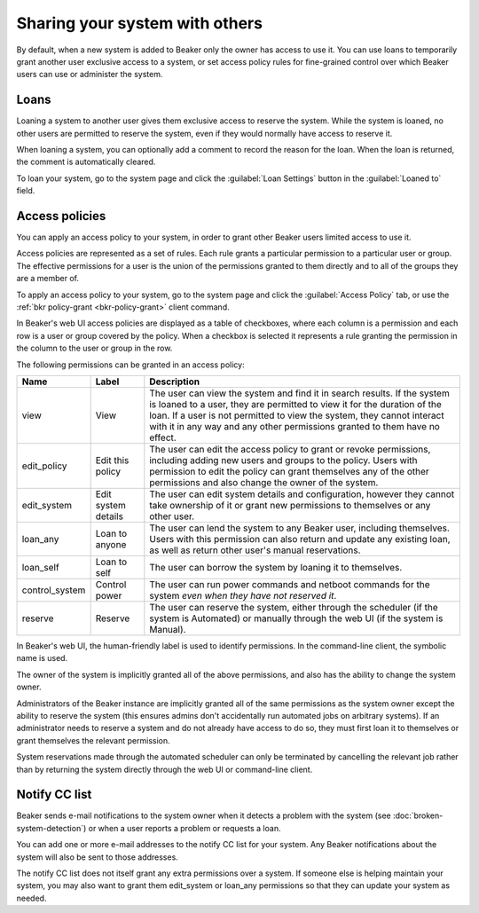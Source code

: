 Sharing your system with others
===============================

By default, when a new system is added to Beaker only the owner has access to 
use it. You can use loans to temporarily grant another user exclusive access to 
a system, or set access policy rules for fine-grained control over which Beaker 
users can use or administer the system.

.. _loaning-systems:

Loans
-----

Loaning a system to another user gives them exclusive access to reserve the 
system. While the system is loaned, no other users are permitted to reserve the 
system, even if they would normally have access to reserve it.

When loaning a system, you can optionally add a comment to record the reason 
for the loan. When the loan is returned, the comment is automatically cleared.

To loan your system, go to the system page and click the :guilabel:`Loan 
Settings` button in the :guilabel:`Loaned to` field.

.. _system-access-policies:

Access policies
---------------

You can apply an access policy to your system, in order to grant other Beaker 
users limited access to use it.

Access policies are represented as a set of rules. Each rule grants 
a particular permission to a particular user or group. The effective 
permissions for a user is the union of the permissions granted to them directly 
and to all of the groups they are a member of.

To apply an access policy to your system, go to the system page and click the 
:guilabel:`Access Policy` tab, or use the :ref:`bkr policy-grant 
<bkr-policy-grant>` client command.

In Beaker's web UI access policies are displayed as a table of checkboxes, 
where each column is a permission and each row is a user or group covered by 
the policy. When a checkbox is selected it represents a rule granting the 
permission in the column to the user or group in the row.

The following permissions can be granted in an access policy:

============== =================== ===========================================
Name           Label               Description
============== =================== ===========================================
view           View                The user can view the system and find it in 
                                   search results. If the system is loaned to 
                                   a user, they are permitted to view it for 
                                   the duration of the loan. If a user is not 
                                   permitted to view the system, they cannot 
                                   interact with it in any way and any other 
                                   permissions granted to them have no effect.
edit_policy    Edit this policy    The user can edit the access policy to grant
                                   or revoke permissions, including adding new 
                                   users and groups to the policy. Users with
                                   permission to edit the policy can grant
                                   themselves any of the other permissions
                                   and also change the owner of the system.
edit_system    Edit system details The user can edit system details and
                                   configuration, however they cannot take 
                                   ownership of it or grant new permissions to 
                                   themselves or any other user.
loan_any       Loan to anyone      The user can lend the system to any Beaker
                                   user, including themselves. Users with this
                                   permission can also return and update any
                                   existing loan, as well as return other
                                   user's manual reservations.
loan_self      Loan to self        The user can borrow the system by loaning
                                   it to themselves.
control_system Control power       The user can run power commands and netboot
                                   commands for the system *even when they have 
                                   not reserved it*.
reserve        Reserve             The user can reserve the system, either
                                   through the scheduler (if the system is 
                                   Automated) or manually through the web UI 
                                   (if the system is Manual).
============== =================== ===========================================

In Beaker's web UI, the human-friendly label is used to identify permissions.
In the command-line client, the symbolic name is used.

The owner of the system is implicitly granted all of the above permissions,
and also has the ability to change the system owner.

Administrators of the Beaker instance are implicitly granted all of the same
permissions as the system owner except the ability to reserve the system (this
ensures admins don't accidentally run automated jobs on arbitrary systems).
If an administrator needs to reserve a system and do not already have access
to do so, they must first loan it to themselves or grant themselves the
relevant permission.

System reservations made through the automated scheduler can only be
terminated by cancelling the relevant job rather than by returning the system
directly through the web UI or command-line client.

Notify CC list
--------------

Beaker sends e-mail notifications to the system owner when it detects a problem 
with the system (see :doc:`broken-system-detection`) or when a user reports 
a problem or requests a loan.

You can add one or more e-mail addresses to the notify CC list for your system. 
Any Beaker notifications about the system will also be sent to those addresses.

The notify CC list does not itself grant any extra permissions over a system. 
If someone else is helping maintain your system, you may also want to grant 
them edit_system or loan_any permissions so that they can update your system as 
needed.
